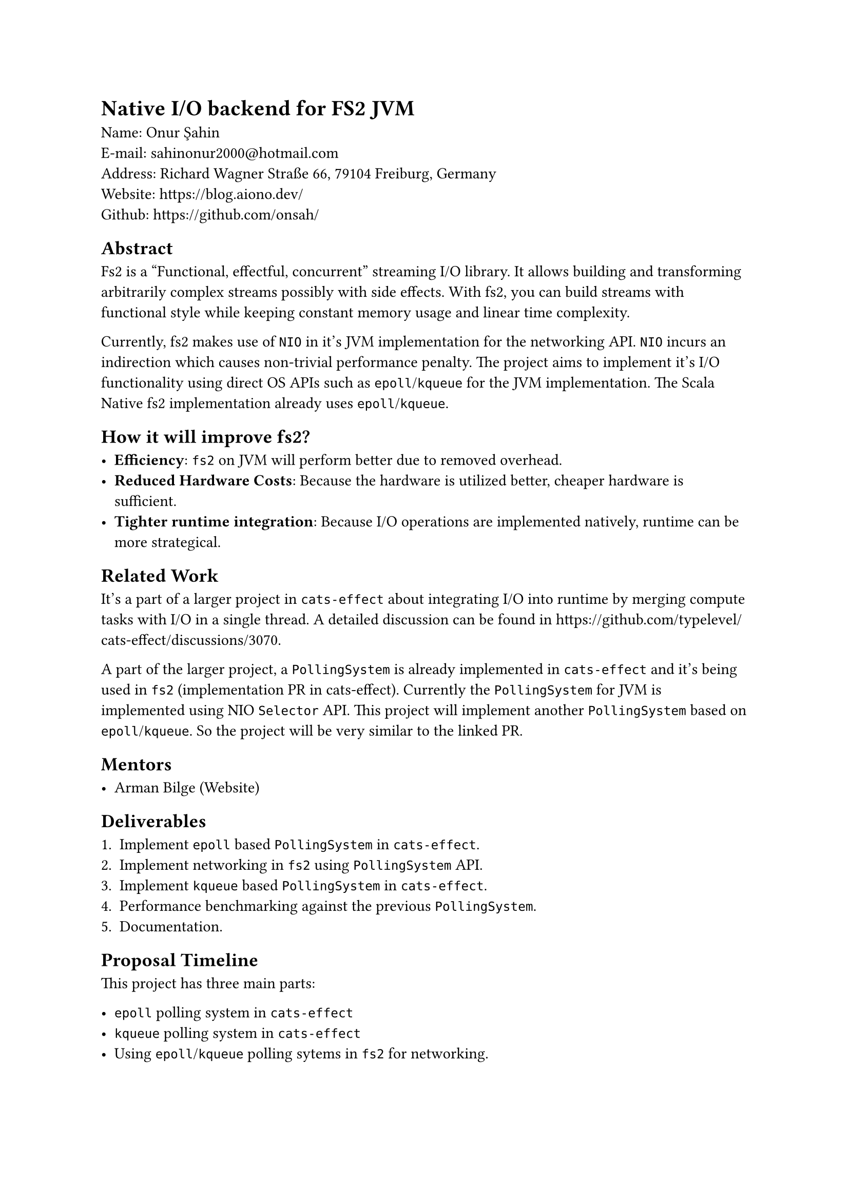 = Native I/O backend for FS2 JVM

Name: Onur Şahin \
E-mail: #link("mailto:sahinonur2000@hotmail.com") \
Address: Richard Wagner Straße 66, 79104 Freiburg, Germany \
Website: https://blog.aiono.dev/ \
Github: https://github.com/onsah/

== Abstract

#link("https://fs2.io")[Fs2] is a "Functional, effectful, concurrent" streaming I/O library. It allows building and transforming arbitrarily complex streams possibly with side effects. With fs2, you can build streams with functional style while keeping constant memory usage and linear time complexity.

Currently, fs2 makes use of `NIO` in it's JVM implementation for the networking API. `NIO` incurs an indirection which causes non-trivial performance penalty. The project aims to implement it's I/O functionality using direct OS APIs such as `epoll`/`kqueue` for the JVM implementation. The Scala Native fs2 implementation already uses `epoll`/`kqueue`.

== How it will improve fs2?

- *Efficiency*: `fs2` on JVM will perform better due to removed overhead.
- *Reduced Hardware Costs*: Because the hardware is utilized better, cheaper hardware is sufficient.
- *Tighter runtime integration*: Because I/O operations are implemented natively, runtime can be more strategical.

== Related Work

It's a part of a larger project in `cats-effect` about integrating I/O into runtime by merging compute tasks with I/O in a single thread. A detailed discussion can be found in https://github.com/typelevel/cats-effect/discussions/3070.

A part of the larger project, a `PollingSystem` is already implemented in `cats-effect` and it's being used in `fs2` (#link("https://github.com/typelevel/cats-effect/pull/3332")[implementation PR in cats-effect]). Currently the `PollingSystem` for JVM is implemented using NIO `Selector` API. This project will implement another `PollingSystem` based on `epoll`/`kqueue`. So the project will be very similar to the linked PR.

== Mentors

- Arman Bilge (#link("https://www.armanbilge.com/")[Website])

== Deliverables

1. Implement `epoll` based `PollingSystem` in `cats-effect`.
2. Implement networking in `fs2` using `PollingSystem` API.
3. Implement `kqueue` based `PollingSystem` in `cats-effect`.
4. Performance benchmarking against the previous `PollingSystem`.
5. Documentation.

== Proposal Timeline

This project has three main parts:

- `epoll` polling system in `cats-effect`
- `kqueue` polling system in `cats-effect`
- Using `epoll`/`kqueue` polling sytems in `fs2` for networking.

I believe having one vertical slice of the implementation will help getting faster feedback and improve the overall development process. Therefore I will first implement `epoll` polling system and use it in `fs2` for networking. Then once it works properly, I will work on implementing `kqueue` polling system.

*May 1 - May 10*:

- Get familiar with `fs2` and `cats-effect`. Knowing how tools are used will help me see retain big picture when delving into the implementation details.
- Setup codebases locally. I already did this for `fs2` for my prior contributions.
- Keep close communication with mentors. Regularly ask questions I have regarding project design and details.

*May 10 - June 2*
- Investigate how networking I/O us implemented in `cats-effect` and how NIO is used in the runtime. Specifically study changes in #link("https://github.com/typelevel/cats-effect/pull/3332")[this PR].
- Study how `fs2` uses `cats-effect` runtime for I/O.
- (If there is enough time) Study `epoll` and `kqueue` APIs. Possibly implement prototype programs using them.
- Study how to call system APIs from Scala. This will be necessary to utilize native I/O APIs from within `cats-effect`. Decide what technology to use. One possibility is to use #link("https://github.com/jnr/jnr-ffi")[JNR].

*June 2 - June 30* (Official coding period starts)

- Create a Github project under the Typlevel organization. Each milestone will be opened as an issue and will be linked to this project.
- Setup infrastructure to call native code from `cats-effect` in JVM implementation.
- Study `PollingSystem` API and existing JVM and Scala Native implementation.
- Implement `epoll` polling system in `cats-effect` for JVM.
- Perform automated and manual tests. Write additional automated tests if necessary.

*July 1 - July 16*
- Integrate `PollingSystem` for networking in `fs2` for JVM.
- Perform testing for the changes. Write additional automated tests if necessary.

*July 17 - August 06*

- Implement `kqueue` polling system in `cats-effect` for JVM.
- Test `fs2` with `kqueue` based `PollingSystem`.

*August 06 - August 15*

- Benchmark `epoll`/`kqueue` polling systems against NIO based polling system.
- Create a results report out of the benchmark outcomes.

*August 16 - August 30*

- Document new polling systems including internal implementation for their implementation details.
- Perform final testing to ensure no regressions happened and there are performance gain.
- Optimize and refactor the codebase.
- Cleanup the codebase for final submission. Ensure no commented code or useless comments exist.

== Availability

Generally I am available around 25-30 hours weekly during the coding period.

Currently I am in my 4th semester of my Masters. Normally I would start thesis around June, but if my proposal is accepted I will delay my thesis process so that I start working on it after GSOC. Therefore my thesis won't cause any availibility issues for GSOC.

I will probably have one final exam during the coding period. To prevent any surprises I extend the standard coding period by one week in my proposal.

I have a part time job which takes around ~10-15 hours weekly. At the time coding period starts, my responsibilities from it will be low because it's a university student job which is more intense during the first half of the semester. Considering I will have only one lecture and my part time job, I can comfortably give 25-30 hours weekly to this project.

== Project Management

=== Publishing the Code

- I plan to open one pull request per milestone.
- Pull requests will be merged into the project specific branch first.
- Once all milestones are implemented, a final merge to the main branch will be performed.

=== Best Practices

- I will follow project's contribution rules such as formatting, and certain coding conventions.
- I will clarify anything uncertain by discussing them with my mentor and community.

=== Sharing

- During the project, I plan to write about it in my #link("https://blog.aiono.dev/")[blog] so that I can share the knowledge I gained with others. Also it will help me to mentally organize the project and serve as a documentation.

== My Background

I have a keen interest in systems programming and functional programming which I demonstrate with my #link("https://github.com/onsah/Flux_rs")[toy programming language implementatation]. I have a work background where I used Scala Futures professionally so concepts like blocking/nonblocking I/O, event loops and thread pools are familiar to me. My professional Scala experience is around 2 years so I am fairly comfortable with the language. Though I don't have much experience on Cats before I got into the community, I am working on it by following starter guides and I will continue to familiarize myself.

Before submitting this proposal, I introduced myself to Typelevel project to make early contributions and show my interest in the project. Thankfully, Arman Bilge had was very attentive and helpful. With his guidance, I worked on implementing non-blocking process API in `fs2`. I have successfully landed changes into `fs2` with https://github.com/typelevel/fs2/pull/3539 and https://github.com/typelevel/fs2/pull/3548.
